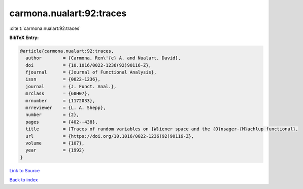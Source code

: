 carmona.nualart:92:traces
=========================

:cite:t:`carmona.nualart:92:traces`

**BibTeX Entry:**

.. code-block:: bibtex

   @article{carmona.nualart:92:traces,
     author        = {Carmona, Ren\'{e} A. and Nualart, David},
     doi           = {10.1016/0022-1236(92)90116-Z},
     fjournal      = {Journal of Functional Analysis},
     issn          = {0022-1236},
     journal       = {J. Funct. Anal.},
     mrclass       = {60H07},
     mrnumber      = {1172033},
     mrreviewer    = {L. A. Shepp},
     number        = {2},
     pages         = {402--438},
     title         = {Traces of random variables on {W}iener space and the {O}nsager-{M}achlup functional},
     url           = {https://doi.org/10.1016/0022-1236(92)90116-Z},
     volume        = {107},
     year          = {1992}
   }

`Link to Source <https://doi.org/10.1016/0022-1236(92)90116-Z},>`_


`Back to index <../By-Cite-Keys.html>`_
